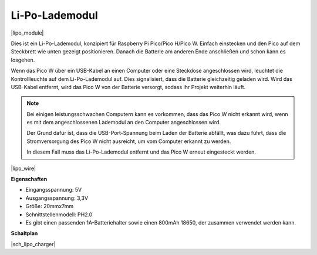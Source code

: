 .. _cpn_lipo_charger:

Li-Po-Lademodul
=================================================

|lipo_module|

Dies ist ein Li-Po-Lademodul, konzipiert für Raspberry Pi Pico/Pico H/Pico W. Einfach einstecken und den Pico auf dem Steckbrett wie unten gezeigt positionieren. Danach die Batterie am anderen Ende anschließen und schon kann es losgehen.

Wenn das Pico W über ein USB-Kabel an einen Computer oder eine Steckdose angeschlossen wird, leuchtet die Kontrollleuchte auf dem Li-Po-Lademodul auf. Dies signalisiert, dass die Batterie gleichzeitig geladen wird. Wird das USB-Kabel entfernt, wird das Pico W von der Batterie versorgt, sodass Ihr Projekt weiterhin läuft.

.. note::
    Bei einigen leistungsschwachen Computern kann es vorkommen, dass das Pico W nicht erkannt wird, wenn es mit dem angeschlossenen Lademodul an den Computer angeschlossen wird.

    Der Grund dafür ist, dass die USB-Port-Spannung beim Laden der Batterie abfällt, was dazu führt, dass die Stromversorgung des Pico W nicht ausreicht, um vom Computer erkannt zu werden.

    In diesem Fall muss das Li-Po-Lademodul entfernt und das Pico W erneut eingesteckt werden.

|lipo_wire|

**Eigenschaften**

* Eingangsspannung: 5V
* Ausgangsspannung: 3,3V
* Größe: 20mmx7mm
* Schnittstellenmodell: PH2.0
* Es gibt einen passenden 1A-Batteriehalter sowie einen 800mAh 18650, der zusammen verwendet werden kann.

**Schaltplan**

|sch_lipo_charger|

